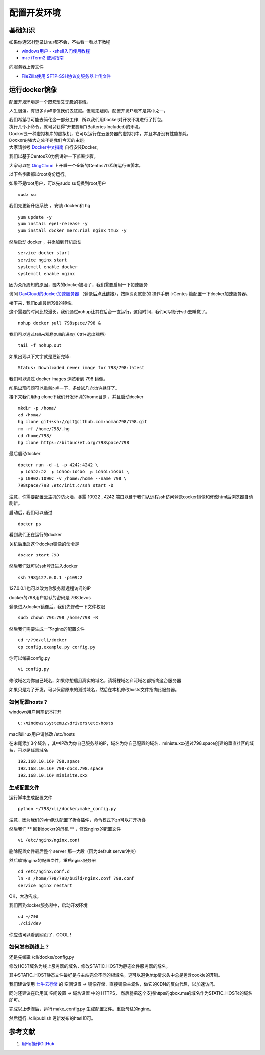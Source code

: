 配置开发环境
=======================================

基础知识
---------------------------------------

如果你连SSH登录Linux都不会，不妨看一看以下教程 

* `windows用户 - xshell入门使用教程 <http://jingyan.baidu.com/article/295430f13fb4db0c7f005065.html>`_
* `mac iTerm2 使用指南 <http://note.youdao.com/share/?id=14cf561e686b889a495c0e9ebeb3e270&type=note>`_ 
 
向服务器上传文件

* `FileZilla使用 SFTP-SSH协议向服务器上传文件 <http://note.youdao.com/share/?id=a6578268d247d5981e7f49dc337ba318&type=note>`_

  
运行docker镜像
---------------------------------------

配置开发环境是一个既繁琐又无趣的事情。

人生漫漫，有很多山峰等值我们去征服。但毫无疑问，配置开发环境不是其中之一。

| 我们希望尽可能去简化这一部分工作，所以我们用Docker对开发环境进行了打包。
| 执行几个小命令，就可以获得“开箱即用”(Batteries Included)的环境。

| Docker是一种虚拟机中的虚拟机，它可以运行在云服务器的虚拟机中，并且本身没有性能损耗。
| Docker的强大之处不是我们今天的主题。
| 大家请参考 `Docker中文指南 <http://www.widuu.com/chinese_docker/>`_ 自行安装Docker。


我们以基于Centos7.0为例讲讲一下部署步骤。

大家可以在 `QingCloud <https://www.qingcloud.com>`_ 上开启一个全新的Centos7.0系统运行该脚本。

以下各步骤都以root身份运行。

如果不是root用户，可以先sudo su切换到root用户 ::

    sudo su

我们先更新升级系统 ， 安装 docker 和 hg ::

    yum update -y
    yum install epel-release -y
    yum install docker mercurial nginx tmux -y

然后启动 docker ，并添加到开机启动 ::
    
    service docker start
    service nginx start
    systemctl enable docker
    systemctl enable nginx 

因为众所周知的原因，国内的docker被墙了，我们需要启用一下加速服务

访问 `DaoCloud的docker加速服务器 <https://dashboard.daocloud.io/mirror>`_ （登录后点此链接），按照网页底部的 操作手册->Centos 篇配置一下docker加速服务器。

接下来，我们pull最新798的镜像。

这个需要的时间比较漫长，我们通过nohup让其在后台一直运行，这段时间，我们可以断开ssh去睡觉了。 ::

    nohup docker pull 798space/798 &

我们可以通过tail来观察pull的进度( Ctrl+\ 退出观察) ::

    tail -f nohup.out

如果出现以下文字就是更新完毕::

    Status: Downloaded newer image for 798/798:latest

我们可以通过 docker images 浏览看到 798 镜像。

如果出现问题可以重新pull一下，多尝试几次也许就好了。



接下来我们用hg clone下我们开发环境的home目录 ，并且启动docker ::

    mkdir -p /home/
    cd /home/
    hg clone git+ssh://git@github.com:noman798/798.git
    rm -rf /home/798/.hg
    cd /home/798/
    hg clone https://bitbucket.org/798space/798

最后启动docker ::

    docker run -d -i -p 4242:4242 \
    -p 10922:22 -p 10900:10900 -p 10901:10901 \
    -p 10902:10902 -v /home:/home --name 798 \
    798space/798 /etc/init.d/ssh start -D

注意，你需要配置云主机的防火墙，暴露 10922 , 4242 端口以便于我们从远程ssh访问登录docker镜像和修改html后浏览器自动刷新。

启动后，我们可以通过 ::
    
    docker ps

看到我们正在运行的docker

关机后重启这个docker镜像的命令是 ::
    
    docker start 798

然后我们就可以ssh登录进入docker ::

    ssh 798@127.0.0.1 -p10922

127.0.0.1 也可以改为你服务器远程访问的IP

docker的798用户默认的密码是 798devos

登录进入docker镜像后，我们先修改一下文件权限 ::

    sudo chown 798:798 /home/798 -R

然后我们需要生成一下nginx的配置文件 ::

    cd ~/798/cli/docker
    cp config.example.py config.py


你可以编辑config.py ::

    vi config.py

修改域名为你自己域名。如果你想启用真实的域名，请将裸域名和泛域名都指向这台服务器

如果只是为了开发，可以保留原来的测试域名，然后在本机修改hosts文件指向此服务器。

如何配置hosts ?
******************************************


windows用户用笔记本打开 ::

    C:\Windows\System32\drivers\etc\hosts

mac和linux用户请修改 /etc/hosts

在末尾添加3个域名 ，其中IP改为你自己服务器的IP，域名为你自己配置的域名，ministe.xxx通过798.space创建的垂直社区的域名，可以是任意域名 ::

    192.168.10.169 798.space 
    192.168.10.169 798-docs.798.space 
    192.168.10.169 minisite.xxx 


生成配置文件
******************************************

运行脚本生成配置文件 ::

    python ~/798/cli/docker/make_config.py


注意，因为我们的vim默认配置了折叠插件，命令模式下zn可以打开折叠

然后我们 ** 回到docker的母机 ** ，修改nginx的配置文件 ::
   
    vi /etc/nginx/nginx.conf

删除配置文件最后整个 server 那一大段（因为default server冲突）

然后软链nginx的配置文件，重启nginx服务器 ::

    cd /etc/nginx/conf.d
    ln -s /home/798/798/build/nginx.conf 798.conf
    service nginx restart


OK，大功告成。

我们回到docker服务器中，启动开发环境 ::

    cd ~/798
    ./cli/dev

你应该可以看到网页了，COOL !

如何发布到线上？
******************************************

还是先编辑 /cli/docker/config.py

修改HOST域名为线上服务器的域名，修改STATIC_HOST为静态文件服务器的域名。

其中STATIC_HOST静态文件最好是与主站完全不同的根域名，这可以避免http请求头中总是包含cookie的开销。

我们建议使用 `七牛云存储 <https://qiniu.com>`_  的 空间设置 -> 镜像存储，直接镜像主域名，做它的CDN的反向代理，以加速访问。

同时还建议在启用其 空间设置 -> 域名设置 中的 HTTPS， 然后就把这个支持https的qbox.me的域名作为STATIC_HOSTd的域名即可。

完成以上步骤后，运行 make_config.py 生成配置文件。重启母机的nginx。

然后运行 ./cli/publish 更新发布的html即可。

参考文献
-------------------

#. `用Hg操作GitHub <http://www.worldhello.net/gotgithub/06-side-projects/hg-git.html>`_

